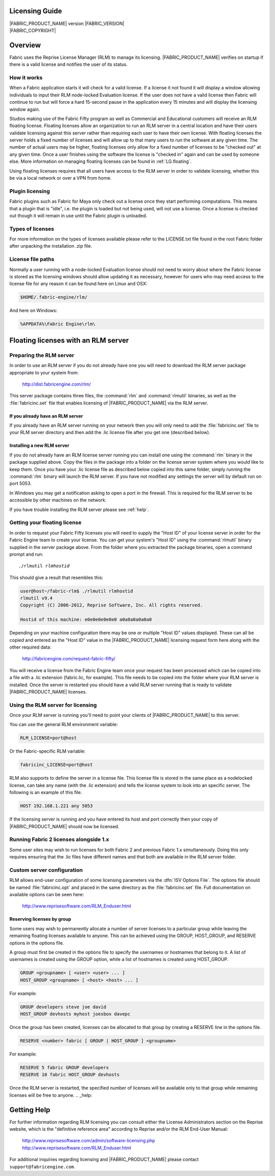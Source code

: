 .. _LG:

Licensing Guide
=========================

.. image:: /images/FE_logo_345_60.*
   :width: 345px
   :height: 60px

| |FABRIC_PRODUCT_NAME| version |FABRIC_VERSION|
| |FABRIC_COPYRIGHT|

Overview
========

Fabric uses the Reprise License Manager (RLM) to manage its licensing. |FABRIC_PRODUCT_NAME| verifies on startup if there is a valid license and notifies the user of its status.

How it works
------------

When a Fabric application starts it will check for a valid license. If a license it not found it will display a window allowing individuals to input their RLM node-locked Evaluation license. If the user does not have a valid license then Fabric will continue to run but will force a hard 15-second pause in the application every 15 minutes and will display the licensing window again.

Studios making use of the Fabric Fifty program as well as Commercial and Educational customers will receive an RLM floating license. Floating licenses allow an organization to run an RLM server in a central location and have their users validate licensing against this server rather than requiring each user to have their own license. With floating licenses the server holds a fixed number of licenses and will allow up to that many users to run the software at any given time. The number of actual users may be higher, floating licenses only allow for a fixed number of licenses to be "checked out" at any given time. Once a user finishes using the software the license is "checked in" again and can be used by someone else. More information on managing floating licenses can be found in :ref:`LG.floating`.

Using floating licenses requires that all users have access to the RLM server in order to validate licensing, whether this be via a local network or over a VPN from home.

Plugin licensing
-----------------

Fabric plugins such as Fabric for Maya only check out a license once they start performing computations. This means that a plugin that is "idle", i.e. the plugin is loaded but not being used, will not use a license. Once a license is checked out though it will remain in use until the Fabric plugin is unloaded.

Types of licenses
-----------------

For more information on the types of licenses available please refer to the LICENSE.txt file found in the root Fabric folder after unpacking the installation .zip file.

License file paths
-------------------

Normally a user running with a node-locked Evaluation license should not need to worry about where the Fabric license is stored as the licensing windows should allow updating it as necessary, however for users who may need access to the license file for any reason it can be found here on Linux and OSX:

.. code-block:: bash

  $HOME/.fabric-engine/rlm/

And here on Windows:

.. code-block:: bash

  %APPDATA%\Fabric Engine\rlm\

.. _LG.floating:

Floating licenses with an RLM server
=====================================================

Preparing the RLM server
--------------------------------------------

In order to use an RLM server if you do not already have one you will need to download the RLM server package appropriate to your system from:

  http://dist.fabricengine.com/rlm/

This server package contains three files, the :command:`rlm` and :command:`rlmutil` binaries, as well as the :file:`fabricinc.set` file that enables licensing of |FABRIC_PRODUCT_NAME| via the RLM server.

If you already have an RLM server
^^^^^^^^^^^^^^^^^^^^^^^^^^^^^^^^^^^^^^^

If you already have an RLM server running on your network then you will only need to add the :file:`fabricinc.set` file to your RLM server directory and then add the .lic license file after you get one (described below).

Installing a new RLM server
^^^^^^^^^^^^^^^^^^^^^^^^^^^^^^^^^^^^^^^

If you do not already have an RLM license server running you can install one using the :command:`rlm` binary in the package supplied above. Copy the files in the package into a folder on the license server system where you would like to keep them. Once you have your .lic license file as described below copied into this same folder, simply running the :command:`rlm` binary will launch the RLM server. If you have not modified any settings the server will by default run on port 5053.

In Windows you may get a notification asking to open a port in the firewall. This is required for the RLM server to be accessible by other machines on the network.

If you have trouble installing the RLM server please see :ref:`help`. 

Getting your floating license
--------------------------------------------

In order to request your Fabric Fifty licenses you will need to supply the "Host ID" of your license server in order for the Fabric Engine team to create your license. You can get your system's "Host ID" using the :command:`rlmutil` binary supplied in the server package above. From the folder where you extracted the package binaries, open a command prompt and run:

.. parsed-literal::
  
  ./rlmutil *rlmhostid*

This should give a result that resembles this:

.. code-block:: none
  
  user@host~/fabric-rlm$ ./rlmutil rlmhostid
  rlmutil v9.4
  Copyright (C) 2006-2012, Reprise Software, Inc. All rights reserved.
  
  Hostid of this machine: e0e0e0e0e0e0 a0a0a0a0a0a0

Depending on your machine configuration there may be one or multiple "Host ID" values displayed. These can all be copied and entered as the "Host ID" value in the |FABRIC_PRODUCT_NAME| licensing request form here along with the other required data:

  http://fabricengine.com/request-fabric-fifty/

You will receive a license from the Fabric Engine team once your request has been processed which can be copied into a file with a .lic extension (fabric.lic, for example). This file needs to be copied into the folder where your RLM server is installed. Once the server is restarted you should have a valid RLM server running that is ready to validate |FABRIC_PRODUCT_NAME| licenses.

Using the RLM server for licensing
--------------------------------------------

Once your RLM server is running you'll need to point your clients of |FABRIC_PRODUCT_NAME| to this server.

You can use the general RLM environment variable:

.. code-block:: none

  RLM_LICENSE=port@host

Or the Fabric-specific RLM variable:

.. code-block:: none

  fabricinc_LICENSE=port@host

RLM also supports to define the server in a license file. This license file is stored in the same place as a nodelocked license, can take any name (with the .lic extension) and tells the license system to look into an specific server. 
The following is an example of this file. 

.. code-block:: none
  
  HOST 192.168.1.221 any 5053

If the licensing server is running and you have entered its host and port correctly then your copy of |FABRIC_PRODUCT_NAME| should now be licensed.

Running Fabric 2 licenses alongside 1.x
--------------------------------------------

Some user sites may wish to run licenses for both Fabric 2 and previous Fabric 1.x simultaneously. Doing this only requires ensuring that the .lic files have different names and that both are available in the RLM server folder.

Custom server configuration
--------------------------------------------

RLM allows end-user configuration of some licensing parameters via the :dfn:`ISV Options File`. The options file should be named :file:`fabricinc.opt` and placed in the same directory as the :file:`fabricinc.set` file. Full documentation on available options can be seen here:

  http://www.reprisesoftware.com/RLM_Enduser.html

Reserving licenses by group
^^^^^^^^^^^^^^^^^^^^^^^^^^^^^^^^^^^^^^^

Some users may wish to permanently allocate a number of server licenses to a particular group while leaving the remaining floating licenses available to anyone. This can be achieved using the GROUP, HOST_GROUP, and RESERVE options in the options file.

A group must first be created in the options file to specify the usernames or hostnames that belong to it. A list of usernames is created using the GROUP option, while a list of hostnames is created using HOST_GROUP.

.. code-block:: none
  
  GROUP <groupname> [ <user> <user> ... ]
  HOST_GROUP <groupname> [ <host> <host> ... ]

For example:

.. code-block:: none
  
  GROUP developers steve joe david
  HOST_GROUP devhosts myhost joesbox davepc


Once the group has been created, licenses can be allocated to that group by creating a RESERVE line in the options file.

.. code-block:: none
  
  RESERVE <number> fabric [ GROUP | HOST_GROUP ] <groupname>


For example:

.. code-block:: none
  
  RESERVE 5 fabric GROUP developers
  RESERVE 10 fabric HOST_GROUP devhosts

Once the RLM server is restarted, the specified number of licenses will be available only to that group while remaining licenses will be free to anyone.
.. _help:

Getting Help
============

For further information regarding RLM licensing you can consult either the License Administrators section on the Reprise website, which is the "definitive reference area" according to Reprise and/or the RLM End-User Manual:

  http://www.reprisesoftware.com/admin/software-licensing.php
  http://www.reprisesoftware.com/RLM_Enduser.html

For additional inquiries regarding licensing and |FABRIC_PRODUCT_NAME| please contact ``support@fabricengine.com``.

